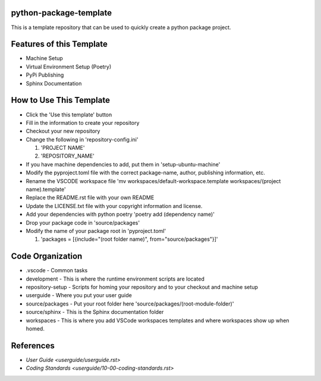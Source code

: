 =======================
python-package-template
=======================
This is a template repository that can be used to quickly create a python package project.

=========================
Features of this Template
=========================
* Machine Setup
* Virtual Environment Setup (Poetry)
* PyPi Publishing
* Sphinx Documentation

========================
How to Use This Template
========================
- Click the 'Use this template' button
- Fill in the information to create your repository
- Checkout your new repository
- Change the following in 'repository-config.ini'

  #. 'PROJECT NAME'
  #. 'REPOSITORY_NAME'

- If you have machine dependencies to add, put them in 'setup-ubuntu-machine'
- Modify the pyproject.toml file with the correct package-name, author, publishing information, etc.
- Rename the VSCODE workspace file 'mv workspaces/default-workspace.template workspaces/(project name).template'
- Replace the README.rst file with your own README
- Update the LICENSE.txt file with your copyright information and license.
- Add your dependencies with python poetry 'poetry add (dependency name)'
- Drop your package code in 'source/packages'
- Modify the name of your package root in 'pyproject.toml'

  #. 'packages = [{include="(root folder name)", from="source/packages"}]'

=================
Code Organization
=================
* .vscode - Common tasks
* development - This is where the runtime environment scripts are located
* repository-setup - Scripts for homing your repository and to your checkout and machine setup
* userguide - Where you put your user guide
* source/packages - Put your root folder here 'source/packages/(root-module-folder)'
* source/sphinx - This is the Sphinx documentation folder
* workspaces - This is where you add VSCode workspaces templates and where workspaces show up when homed.

==========
References
==========

- `User Guide <userguide/userguide.rst>`
- `Coding Standards <userguide/10-00-coding-standards.rst>`
